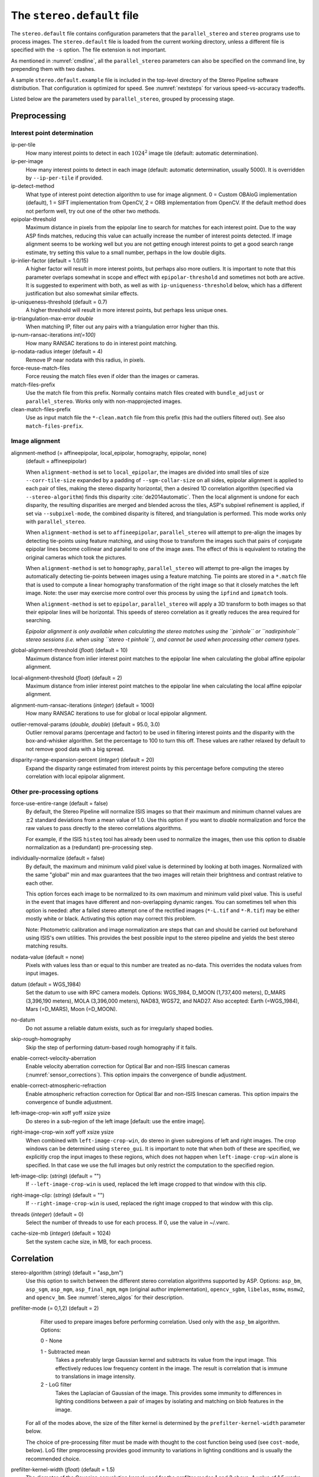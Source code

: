 .. _stereodefault:

The ``stereo.default`` file
===========================

The ``stereo.default`` file contains configuration parameters that the
``parallel_stereo`` and ``stereo`` programs use to process images. The
``stereo.default`` file is loaded from the current working directory,
unless a different file is specified with the ``-s`` option. The
file extension is not important. 

As mentioned in :numref:`cmdline`, all the ``parallel_stereo``
parameters can also be specified on the command line, by prepending
them with two dashes.

A sample ``stereo.default.example`` file is included in the top-level
directory of the Stereo Pipeline software distribution. That
configuration is optimized for speed. See :numref:`nextsteps` for
various speed-vs-accuracy tradeoffs.

Listed below are the parameters used by ``parallel_stereo``, grouped
by processing stage.

.. _stereo-default-preprocessing:

Preprocessing
-------------

Interest point determination
~~~~~~~~~~~~~~~~~~~~~~~~~~~~

ip-per-tile
    How many interest points to detect in each :math:`1024^2` image
    tile (default: automatic determination).

ip-per-image
    How many interest points to detect in each image (default: automatic 
    determination, usually 5000). It is overridden by ``--ip-per-tile`` if
    provided.

ip-detect-method
    What type of interest point detection algorithm to use for image
    alignment. 0 = Custom OBAloG implementation (default), 1 = SIFT
    implementation from OpenCV, 2 = ORB implementation from OpenCV. If
    the default method does not perform well, try out one of the other
    two methods.

epipolar-threshold
    Maximum distance in pixels from the epipolar line to search for
    matches for each interest point. Due to the way ASP finds matches,
    reducing this value can actually increase the number of interest
    points detected. If image alignment seems to be working well but
    you are not getting enough interest points to get a good search
    range estimate, try setting this value to a small number, perhaps
    in the low double digits.

ip-inlier-factor (default = 1.0/15)
    A higher factor will result in more interest points, but perhaps
    also more outliers. It is important to note that this parameter
    overlaps somewhat in scope and effect with ``epipolar-threshold``
    and sometimes not both are active. It is suggested to experiment
    with both, as well as with ``ip-uniqueness-threshold`` below, which
    has a different justification but also somewhat similar effects.

ip-uniqueness-threshold (default = 0.7)
    A higher threshold will result in more interest points, but perhaps
    less unique ones.

ip-triangulation-max-error *double*
    When matching IP, filter out any pairs with a triangulation error
    higher than this.

ip-num-ransac-iterations *int(=100)*
    How many RANSAC iterations to do in interest point matching.

ip-nodata-radius integer (default = 4)
    Remove IP near nodata with this radius, in pixels.

force-reuse-match-files
    Force reusing the match files even if older than the images or
    cameras.

match-files-prefix
    Use the match file from this prefix. Normally contains match files
    created with ``bundle_adjust`` or ``parallel_stereo``. Works only
    with non-mapprojected images.

clean-match-files-prefix
    Use as input match file the ``*-clean.match`` file from this prefix
    (this had the outliers filtered out). See also
    ``match-files-prefix``.

.. _image_alignment:

Image alignment
~~~~~~~~~~~~~~~

alignment-method (= affineepipolar, local_epipolar, homography, epipolar, none) 
    (default = affineepipolar)

    When ``alignment-method`` is set to ``local_epipolar``,
    the images are divided into small tiles of size
    ``--corr-tile-size`` expanded by a padding of
    ``--sgm-collar-size`` on all sides, epipolar alignment is
    applied to each pair of tiles, making the stereo disparity
    horizontal, then a desired 1D correlation algorithm (specified via
    ``--stereo-algorithm``) finds this disparity :cite:`de2014automatic`. 
    Then the local alignment is undone for each disparity, the
    resulting disparities are merged and blended across the tiles,
    ASP's subpixel refinement is applied, if set via
    ``--subpixel-mode``, the combined disparity is filtered, and
    triangulation is performed. This mode works only with
    ``parallel_stereo``.

    When ``alignment-method`` is set to ``affineepipolar``, ``parallel_stereo``
    will attempt to pre-align the images by detecting tie-points using
    feature matching, and using those to transform the images such
    that pairs of conjugate epipolar lines become collinear and
    parallel to one of the image axes. The effect of this is
    equivalent to rotating the original cameras which took the
    pictures.

    When ``alignment-method`` is set to ``homography``, ``parallel_stereo`` will
    attempt to pre-align the images by automatically detecting
    tie-points between images using a feature matching. Tie points are
    stored in a ``*.match`` file that is used to compute a linear
    homography transformation of the right image so that it closely
    matches the left image. Note: the user may exercise more control
    over this process by using the ``ipfind`` and
    ``ipmatch`` tools.

    When ``alignment-method`` is set to ``epipolar``, ``parallel_stereo`` will
    apply a 3D transform to both images so that their epipolar lines will
    be horizontal. This speeds of stereo correlation as it greatly
    reduces the area required for searching.

    *Epipolar alignment is only available when calculating the stereo
    matches using the ``pinhole`` or ``nadirpinhole`` stereo sessions
    (i.e. when using ``stereo -t pinhole``), and cannot be used when
    processing other camera types.*

global-alignment-threshold (*float*) (default = 10)
    Maximum distance from inlier interest point matches to the
    epipolar line when calculating the global affine epipolar
    alignment.

local-alignment-threshold (*float*) (default = 2)
    Maximum distance from inlier interest point matches to the
    epipolar line when calculating the local affine epipolar
    alignment.

alignment-num-ransac-iterations (*integer*) (default = 1000)
    How many RANSAC iterations to use for global or local epipolar
    alignment.

outlier-removal-params (*double, double*) (default = 95.0, 3.0)
    Outlier removal params (percentage and factor) to be used in
    filtering interest points and the disparity with the
    box-and-whisker algorithm. Set the percentage to 100 to turn this
    off. These values are rather relaxed by default to not remove good
    data with a big spread.

disparity-range-expansion-percent (*integer*) (default = 20)
    Expand the disparity range estimated from interest points by this
    percentage before computing the stereo correlation with local
    epipolar alignment.

Other pre-processing options
~~~~~~~~~~~~~~~~~~~~~~~~~~~~

force-use-entire-range (default = false)
    By default, the Stereo Pipeline will normalize ISIS images so that
    their maximum and minimum channel values are :math:`\pm`\ 2
    standard deviations from a mean value of 1.0. Use this option if
    you want to *disable* normalization and force the raw values to
    pass directly to the stereo correlations algorithms.

    For example, if the ISIS ``histeq`` tool has already been used to
    normalize the images, then use this option to disable
    normalization as a (redundant) pre-processing step.

individually-normalize (default = false)
    By default, the maximum and minimum valid pixel value is
    determined by looking at both images. Normalized with the same
    "global" min and max guarantees that the two images will retain
    their brightness and contrast relative to each other.

    This option forces each image to be normalized to its own maximum
    and minimum valid pixel value. This is useful in the event that
    images have different and non-overlapping dynamic ranges. You can
    sometimes tell when this option is needed: after a failed stereo
    attempt one of the rectified images (``*-L.tif`` and ``*-R.tif``)
    may be either mostly white or black. Activating this option may
    correct this problem.

    Note: Photometric calibration and image normalization are steps
    that can and should be carried out beforehand using ISIS's own
    utilities. This provides the best possible input to the stereo
    pipeline and yields the best stereo matching results.

nodata-value (default = none)
    Pixels with values less than or equal to this number are treated as
    no-data. This overrides the nodata values from input images.

datum (default = WGS_1984)
    Set the datum to use with RPC camera models. Options: WGS_1984,
    D_MOON (1,737,400 meters), D_MARS (3,396,190 meters), MOLA
    (3,396,000 meters), NAD83, WGS72, and NAD27. Also accepted: Earth
    (=WGS_1984), Mars (=D_MARS), Moon (=D_MOON).

no-datum
    Do not assume a reliable datum exists, such as for irregularly
    shaped bodies.

skip-rough-homography 
    Skip the step of performing datum-based rough homography if it
    fails.

enable-correct-velocity-aberration
    Enable velocity aberration correction for Optical Bar and
    non-ISIS linescan cameras (:numref:`sensor_corrections`).
    This option impairs the convergence of bundle adjustment.

enable-correct-atmospheric-refraction
    Enable atmospheric refraction correction for Optical Bar and
    non-ISIS linescan cameras. This option impairs the convergence of
    bundle adjustment.

left-image-crop-win xoff yoff xsize ysize
    Do stereo in a sub-region of the left image [default: use the
    entire image].

right-image-crop-win xoff yoff xsize ysize
    When combined with ``left-image-crop-win``, do stereo in given
    subregions of left and right images. The crop windows can be
    determined using ``stereo_gui``. It is important to note that when
    both of these are specified, we explicitly crop the input images to
    these regions, which does not happen when ``left-image-crop-win``
    alone is specified. In that case we use the full images but only
    restrict the computation to the specified region.

left-image-clip: (*string*) (default = "")
    If ``--left-image-crop-win`` is used, replaced the left image
    cropped to that window with this clip.

right-image-clip: (*string*) (default = "")
    If ``--right-image-crop-win`` is used, replaced the right image
    cropped to that window with this clip.

threads (*integer*) (default = 0)
    Select the number of threads to use for each process. If 0, use
    the value in ~/.vwrc.

cache-size-mb (*integer*) (default = 1024)
    Set the system cache size, in MB, for each process.

.. _corr_section:

Correlation
-----------

stereo-algorithm (*string*) (default = "asp_bm")
    Use this option to switch between the different stereo 
    correlation algorithms supported by ASP. Options: ``asp_bm``,
    ``asp_sgm``, ``asp_mgm``, ``asp_final_mgm``, ``mgm`` (original
    author implementation), ``opencv_sgbm``, ``libelas``, ``msmw``,
    ``msmw2``, and ``opencv_bm``. See :numref:`stereo_algos` for their
    description.

prefilter-mode (= 0,1,2) (default = 2)
    Filter used to prepare images before performing correlation. Used
    only with the ``asp_bm`` algorithm. Options:

    0 - None

    1 - Subtracted mean
       Takes a preferably large Gaussian kernel and subtracts its
       value from the input image. This effectively reduces low frequency
       content in the image. The result is correlation that is immune to
       translations in image intensity.

    2 - LoG filter
       Takes the Laplacian of Gaussian of the image. This provides some
       immunity to differences in lighting conditions between a pair of
       images by isolating and matching on blob features in the image.

   For all of the modes above, the size of the filter kernel is
   determined by the ``prefilter-kernel-width`` parameter below.

   The choice of pre-processing filter must be made with thought to the
   cost function being used (see ``cost-mode``, below). LoG filter
   preprocessing provides good immunity to variations in lighting
   conditions and is usually the recommended choice.

prefilter-kernel-width (*float*) (default = 1.5)
    The diameter of the Gaussian convolution kernel used
    for the prefilter modes 1 and 2 above. A value of 1.5 works
    well for ``LoG`` and 25 - 30 works well for ``subtracted mean``.

corr-seed-mode (=0,1,2,3)
    (default = 1)
    This integer parameter selects a strategy for how to solve for the
    low-resolution integer correlation disparity, which is used to seed
    the full-resolution disparity later on.

    0 - None
       Don't calculate a low-resolution variant of the disparity image.
       The search range provided by ``corr-search`` is used directly in
       computing the full-resolution disparity.

    1 - Low-resolution disparity from stereo
       Calculate a low-resolution version of the disparity from the
       integer correlation of subsampled left and right images. The
       low-resolution disparity will be used to narrow down the search
       range for the full-resolution disparity.

       This is a useful option despite the fact that our integer
       correlation implementation does indeed use a pyramid approach. Our
       implementation cannot search infinitely into lower resolutions due
       to its independent and tiled nature. This low-resolution disparity
       seed is a good hybrid approach.

    2 - Low-resolution disparity from an input DEM
       Use a lower-resolution DEM together with an estimated value for
       its error to compute the low-resolution disparity, which will then
       be used to find the full-resolution disparity as above. These
       quantities can be specified via the options
       ``disparity-estimation-dem`` and
       ``disparity-estimation-dem-error`` respectively. This option is
       not compatible with map projected input images.

    3 - Disparity from full-resolution images at a sparse number of points.
       This is an advanced option for terrain having snow and no
       large-scale features. It is described in :numref:`sparse-disp`.

    For large images, bigger than MOC-NA, using the low-resolution
    disparity seed is a definitive plus. Smaller images such as Cassini
    ISS or MER images should just shut this option off to save storage
    space.

corr-sub-seed-percent (*float*) (default=0.25)
    When using ``corr-seed-mode 1``, the solved-for or user-provided
    search range is grown by this factor for the purpose of computing
    the low-resolution disparity.

min-num-ip (*integer*) (default = 20)
    Automatic search range estimation will quit if at least this many
    interest points are not detected.

cost-mode (= 0,1,2,3,4)
    (default = 2 for ASP_BM and 4 for ASP_SGM and ASP_MGM)
    This defines the cost function used during integer correlation.
    Squared difference is the fastest cost function. However it comes
    at the price of not being resilient against noise. Absolute
    difference is the next fastest and is a better choice. Normalized
    cross correlation is the slowest but is designed to be more robust
    against image intensity changes and slight lighting differences.
    Normalized cross correlation is about 2x slower than absolute
    difference and about 3x slower than squared difference. The census
    transform :cite:`zabih1994census` and ternary census
    transform :cite:`hua2016texture` can only be used with
    the ASP_SGM and ASP_MGM correlators. See :numref:`asp_sgm` for
    details.

    | 0 - absolute difference
    | 1 - squared difference
    | 2 - normalized cross correlation
    | 3 - census transform
    | 4 - ternary census transform

corr-kernel (*integer integer*) (default = 21 21)
    These option determine the size (in pixels) of the correlation
    kernel used in the initialization step. A different size can be set
    in the horizontal and vertical directions, but square correlation
    kernels are almost always used in practice. (The kernel size is at
    most 9 x 9 with ``--stereo-algorithm asp_mgm`` or ``asp_sgm``, and
    ``--cost-mode`` 3 and 4.)

corr-search (*integer integer integer integer*)
    These parameters determine the size of the initial correlation
    search range. The ideal search range depends on a variety of
    factors ranging from how the images were pre-aligned to the
    resolution and range of disparities seen in a given image pair.
    This search range is successively refined during initialization, so
    it is often acceptable to set a large search range that is
    guaranteed to contain all of the disparities in a given image.
    However, setting tighter bounds on the search can sometimes reduce
    the number of erroneous matches, so it can be advantageous to tune
    the search range for a particular data set.

    If this option is not provided, ``parallel_stereo`` will make an
    attempt to guess its search range using interest points.

    These four integers define the minimum horizontal and vertical
    disparity and then the maximum horizontal and vertical disparity.

max-disp-spread (*double*) (default = -1.0)
    If positive, limit the spread of the disparity to this value
    (horizontally and vertically, centered at the median
    value). Do not specify together with ``corr-search-limit``.

corr-search-limit (*integer integer integer integer*)
    Set these parameters to constrain the search range that
    ``parallel_stereo`` automatically computes when ``corr-search`` is
    not set. This setting is useful when you have a good idea of the
    alignment quality in the vertical direction but not in the
    horizontal direction. For example, when using pinhole frame
    cameras with epipolar alignment the actual vertical search range
    may be much smaller than the automatically computed search range.
    See also ``--max-disp-spread``.

    The interpretation of these four integers is as for
    ``corr-search``.

ip-filter-using-dem (*string*) (default = "")
    Filter as outliers interest point matches whose triangulated
    height differs by more than given value from the height at the
    same location for the given DEM. All heights are in
    meters. Specify as: '<dem file> <height diff>. Example: 
    'dem.tif 50.0'.

elevation-limit (*float float*) (default = ``unspecified``)
    Remove as outliers interest points whose height above datum (in
    meters) does not fall within this range. This can reduce the 
    disparity search range.

corr-max-levels (*integer*) (default = 5)
    The maximum number of additional (lower) resolution levels to use
    when performing integer correlation. Setting this value to zero
    just performs correlation at the native resolution.

xcorr-threshold (*float*) (default = 2.0)
    Integer correlation to a limited sense performs a correlation
    forward and backwards to double check its result. This is one of
    the first filtering steps to insure that we have indeed converged
    to a global minimum for an individual pixel. The
    ``xcorr-threshold`` parameter defines an agreement threshold in
    pixels between the forward and backward result. See also 
    ``--save-left-right-disparity-difference``.

    Optionally, this parameter can be set to a negative number. This will
    signal the correlator to only use the forward correlation result.
    This will drastically improve speed at the cost of additional noise.

min-xcorr-level (*integer*) (default = 0)
    When using the cross-correlation check controlled by
    xcorr-threshold, this parameter sets the minimum pyramid resolution
    level that the check will be performed at. By default the check
    will be performed at every resolution level but you may wish to
    increase this value to save time by not doubling up on processing
    the largest levels.

    Currently this feature is not enabled when using the default
    block-matching correlation method. In that case cross correlation is
    only ever performed on the last resolution level.

save-left-right-disparity-difference
    Save the discrepancy between left-to-right and right-to-left
    disparities, defined as ``max(abs(left_disp_x - right_disp_x),
    abs(left_disp_y - right_disp_y))``. Assumes a non-negative value of
    ``--xcorr-threshold`` and stereo algorithms ``asp_bm``, ``asp_sgm``, ``asp_mgm``, 
    or ``asp_final_mgm``. Missing values are set to no-data. This is saved
    to ``<output prefix>-L-R-disp-diff.tif``.

rm-quantile-percentile (*double*) (default = 0.85)
    See rm-quantile-multiple for details.

rm-quantile-multiple (*double*) (default = -1)
    Used for filtering disparity values in the low-resolution
    disparity ``D_sub.tif`` (:numref:`outputfiles`). Disparities greater
    than ``quantile multiple`` times the ``quantile percentile`` (of
    the histogram) will be discarded. If this value is set greater
    than zero, this filtering method will be used instead of the
    method using the values ``rm-min-matches`` and
    ``rm_threshold``. This method will help filter out clusters of pixels
    which are too large to be filtered out by the neighborhood method
    but that have disparities significantly greater than the rest of
    the image.

corr-timeout (*integer*) (default = 900)
    Correlation timeout for an image tile, in seconds.

corr-blob-filter (*integer*) (default = 0)
    Set to apply a blob filter in each level of pyramidal integer
    correlation. When the correlator fails it often leaves "islands" of
    erroneous disparity results. Using this blob filter to remove them
    cleans up the final stereo output and can even reduce processing
    times by preventing the correlator from searching at large,
    incorrect disparity amounts. The value provided is the size of
    blobs in pixels that will be removed at the full image resolution.

corr-tile-size (*integer*) (default = 1024)
    Manually specifies the size of image tiles used by the correlator
    for multi-threaded processing. Typically there is no need to adjust
    this value but it is very important when using semi-global
    matching. See :numref:`asp_sgm` for details. This
    value must be a multiple of 16.

sgm-collar-size (*integer*) (default = 512)
    Specify the size of a region of additional processing around each
    correlation tile when using SGM or MGM processing. This helps
    reduce seam artifacts at tile borders when processing an image that
    needs to be broken up into tiles at the cost of additional
    processing time. This has no effect if the entire image can fit in
    one tile.

sgm-search-buffer (*integer integer*) (default = 4 4)
    This option determines the size (in pixels) searches around the
    expected disparity location in successive levels of the correlation
    pyramid. A smaller value will decrease run time and memory usage
    but will increase the chance of blunders. It is not recommended to
    reduce either value below 2.

corr-memory-limit-mb (*integer*) (default = 6144)
    Restrict the amount of memory used by the correlation step to be
    slightly above this value. This only really affects SGM/MGM which
    use a pair of large memory buffer in their computation. The total
    memory usage of these buffers is compared to this limit, and if it
    is greater then smaller search ranges will be used for uncertain
    pixels in order to reduce memory usage. If the required memory is
    still over this limit then the program will error out. The unit is
    in megabytes.

correlator-mode
    Function as an image correlator only (including with subpixel
    refinement). Assume no cameras, aligned input images, and stop
    before triangulation, so at filtered disparity. See
    :numref:`correlator-mode` for more details.

stereo-debug
    A developer option used to debug stereo correlation.

local-alignment-debug
    A developer option used to debug local epipolar alignment issues.
    An example is in :numref:`local_alignment_issues`.

Subpixel refinement
-------------------

subpixel-mode (*integer*) (default = 1)
    This parameter selects the subpixel correlation method. Parabola
    subpixel is very fast but will produce results that are only
    slightly more accurate than those produced by the initialization
    step. Bayes EM (mode 2) is very slow but offers the best quality.
    When tuning ``stereo.default`` parameters, it is expedient to start
    out using parabola subpixel as a "draft mode." When the results are
    looking good with parabola subpixel, then they will look even
    better with subpixel mode 2. For inputs with little noise, the
    affine method (subpixel mode 3) may produce results equivalent to
    Bayes EM in a shorter time. Phase correlation (subpixel mode 4) is
    uses a frequency domain technique. It is slow and is best may not
    produce better results than mode 2 but it may work well in some
    situations with flat terrain.

    Subpixel modes 5 and 6 are experimental. Modes 7-12 are only used as
    part of SGM/MGM correlation. These are much faster than subpixel
    modes 2-4 and if selected (with SGM/MGM) will be the only subpixel
    mode performed. They interpolate between the SGM/MGM integer results
    and should produce reasonable values. The default blend method for
    SGM/MGM is a custom algorithm that should work well but the you may
    find that one of the other options is better for your data.

    Subpixel modes 1-4 can be used in conjunction with SGM/MGM. In this
    case subpixel mode 12 will be used first, followed by the selected
    subpixel mode. Depending on your data this may produce better results
    than using just the SGM/MGM only methods. You may get bad artifacts
    combining mode 1 with SGM/MGM.

    | 0 - no subpixel refinement
    | 1 - parabola fitting 
    | 2 - affine adaptive window, Bayes EM weighting 
    | 3 - affine window 
    | 4 - phase correlation 
    | 5 - Lucas-Kanade method (experimental)
    | 6 - affine adaptive window, Bayes EM with Gamma Noise Distribution (experimental) 
    | 7 - SGM None 
    | 8 - SGM linear 
    | 9 - SGM Poly4 
    | 10 - SGM Cosine 
    | 11 - SGM Parabola 
    | 12 - SGM Blend 

    For a visual comparison of the quality of these subpixel modes, refer
    back to :numref:`correlation`.

subpixel-kernel (*integer integer*) (default = 35 35)
    Specify the size of the horizontal and vertical size (in pixels) of
    the subpixel correlation kernel. It is advantageous to keep this
    small for parabola fitting in order to resolve finer details. However
    for the Bayes EM methods, keep the kernel slightly larger. Those
    methods weight the kernel with a Gaussian distribution, thus the
    effective area is small than the kernel size defined here.

phase-subpixel-accuracy (*integer*) (default = 20)
    Set the maximum resolution of the phase subpixel correlator. The
    maximum resolution is equal to 1.0 / this value. Larger values
    increase accuracy but also computation time.

.. _filter_options:

Filtering
---------

filter-mode (*integer*) (default = 1)
    This parameter sets the filter mode. Three modes are supported as
    described below. Here, by neighboring pixels for a current pixel we
    mean those pixels within the window of half-size of
    ``rm-half-kernel`` centered at the current pixel. 
    
    The default is 1 for the full-resolution disparity, but mode 2 is
    hard-coded for filtering the low-resolution disparity
    ``D_sub.tif``. Options:

    0
       No filtering.

    1
       Filter by discarding pixels at which disparity differs from mean
       disparity of neighbors by more than ``max-mean-diff``.

    2
       Filter by discarding pixels at which percentage of neighboring
       disparities that are within ``rm-threshold`` of current disparity
       is less than ``rm-min-matches``.

rm-half-kernel (*integer integer*) (default = 5 5)
    This setting adjusts the behavior of an outlier rejection scheme
    that "erodes" isolated regions of pixels in the disparity map that
    are in disagreement with their neighbors.

    The two parameters determine the size of the half kernel that is used
    to perform the automatic removal of low confidence pixels. A
    5 |times| 5 half kernel would result in an
    11 |times| 11 kernel with 121 pixels in it.

max-mean-diff (*integer*) (default = 3)
    This parameter sets the *maximum difference* between the current
    pixel disparity and the mean of disparities of neighbors in order
    for a given disparity value to be retained (for ``filter-mode`` 1).

rm-min-matches (*integer*) (default = 60)
    This parameter sets the *percentage* of neighboring disparity
    values that must fall within the inlier threshold in order for a
    given disparity value to be retained (for ``filter-mode`` 2).

rm-threshold (*double*) (default = 3)
    This parameter sets the inlier threshold for the outlier rejection
    scheme. This option works in conjunction with ``rm-min-matches`` above.
    A disparity value is rejected if it differs by more than
    ``rm_threshold`` disparity values from ``rm-min-matches`` percent of pixels
    in the region being considered (for ``filter-mode`` 2).

rm-cleanup-passes (*integer*) (default = 1)
    Select the number of outlier removal passes that are carried out.
    Each pass will erode pixels that do not match their neighbors. One
    pass is usually sufficient.

median-filter-size (*integer*) (default = 0)
    Apply a median filter of the selected kernel size to the subpixel
    disparity results. This option can only be used if
    ``rm-cleanup-passes`` is set to zero.

texture-smooth-size (*integer*) (default = 0)
    Apply an adaptive filter to smooth the disparity results inversely
    proportional to the amount of texture present in the input image.
    This value sets the maximum size of the smoothing kernel used (in
    pixels). This option can only be used if ``rm-cleanup-passes`` is
    set to zero.

texture-smooth-scale (*float*) (default = 0.15)
    Used in conjunction with ``texture-smooth-size``, this value helps
    control the regions of the image that will be smoothed. A larger
    value will result in more smoothing being applied to more of the
    image. A smaller value will leave high-texture regions of the image
    unsmoothed.

enable-fill-holes (default = false)
    Enable filling of holes in disparity using an inpainting method.
    Obsolete. It is suggested to use instead point2dem's analogous
    functionality.

fill-holes-max-size (*integer*) (default = 100,000)
    Holes with no more pixels than this number should be filled in.

edge-buffer-size (*integer*) (default = -1)
    Crop to be applied around image borders during filtering. If not
    set, default to subpixel kernel size.

erode-max-size (*integer*) (default = 0)
    Isolated blobs with no more pixels than this number should be
    removed.

gotcha-disparity-refinement
    Turn on the experimental Gotcha disparity refinement
    (:numref:`casp_go`). It refines and overwrites F.tif. See the
    option ``casp-go-param-file`` for customizing its behavior.

casp-go-param-file (*string*) (default = ""):
    The parameter file to use with Gotcha disparity refinement when
    invoking the ``gotcha-disparity-refinement`` option. The default
    is to use the file ``share/CASP-GO_params.xml`` shipped with ASP.

.. _triangulation_options:

Post-processing (triangulation)
-------------------------------

near-universe-radius (*float*) (default = 0.0)

far-universe-radius (*float*) (default = 0.0)
    These parameters can be used to remove outliers from the 3D
    triangulated point cloud. The points that will be kept are those
    whose distance from the universe center (see below) is between
    ``near-universe-radius`` and ``far-universe-radius``, in meters.

universe-center (default = none)
    Defines the reference location to use when filtering the output
    point cloud using the above near and far radius options. The
    available options are:

    None
       Disable filtering.

    Camera
       Use the left camera center as the universe center.

    Zero
       Use the planet center as the universe center.

bundle-adjust-prefix (*string*)
    Use the camera adjustments obtained by previously running
    bundle_adjust with this output prefix.

min-triangulation-angle (*double*)
    The minimum angle, in degrees, at which rays must meet at a
    triangulated point to accept this point as valid. It must be 
    positive. The internal default is somewhat less than 1 degree.

max-valid-triangulation-error (*double*) (default = 0.0)
    If positive, points with triangulation error larger than this will
    be removed from the cloud. Measured in meters.

point-cloud-rounding-error (*double*)
    How much to round the output point cloud values, in meters (more
    rounding means less precision but potentially smaller size on
    disk). The inverse of a power of 2 is suggested. Default:
    :math:`1/2^{10}` meters (about 1mm) for Earth and proportionally
    less for smaller bodies.

save-double-precision-point-cloud (default = false)
    Save the final point cloud in double precision rather than bringing
    the points closer to origin and saving as float (marginally more
    precision at twice the storage).

compute-error-vector (default = false)
    When writing the output point cloud, save the 3D triangulation
    error vector (the vector between the closest points on the rays
    emanating from the two cameras), rather than just its length. In
    this case, the point cloud will have 6 bands (storing the
    triangulation point and triangulation error vector) rather than the
    usual 4. When invoking ``point2dem`` on this 6-band point cloud and
    specifying the ``--errorimage`` option, the error image will
    contain the three components of the triangulation error vector in
    the North-East-Down coordinate system.

    The next several parameters are used for jitter correction for
    DigitalGlobe/Maxar images. A usage tutorial is given in :numref:`jitter`.

image-lines-per-piecewise-adjustment (*integer*) (default = 0)
    A positive value, e.g., 1000, will turn on using piecewise camera
    adjustments to help reduce jitter effects. Use one adjustment per
    this many image lines.

piecewise-adjustment-percentiles (*float float*) (default = 5 95)
    A narrower range will place the piecewise adjustments for jitter
    correction closer together and further from the first and last lines
    in the image.

piecewise-adjustment-interp-type (*integer*) (default = 1)
    How to interpolate between adjustments. [1 Linear, 2 Using Gaussian
    weights]

piecewise-adjustment-camera-weight (*float*) (default = 1.0)
    The weight to use for the sum of squares of adjustments component of
    the cost function. Increasing this value will constrain the
    adjustments to be smaller.

num-matches-for-piecewise-adjustment (*integer*) (default = 90000)
    How many matches among images to create based on the disparity for
    the purpose of solving for jitter using piecewise adjustment.

    These last two options are used internally.

compute-piecewise-adjustments-only (default = false)
    Compute the piecewise adjustments as part of jitter correction, and
    then stop.

skip-computing-piecewise-adjustments (default = false)
    Skip computing the piecewise adjustments for jitter, they should
    have been done by now.


Bathymetry correction options
-----------------------------

These are options are used to infer the depth of shallow-water bodies
(see :numref:`shallow_water_bathy`).

Pre-processing stage
~~~~~~~~~~~~~~~~~~~~
left-bathy-mask (*string*)
    Mask to use for the left image when doing bathymetry.

right-bathy-mask (*string*)
    Mask to use for the right image when doing bathymetry.


Triangulation stage
~~~~~~~~~~~~~~~~~~~

bathy-plane (*string*)
    The file storing the water plane used for bathymetry having the coefficients 
    a, b, c, d with the plane being a*x + b*y + c*z + d = 0. Separate
    bathy planes can be used for the left and right images, to be passed in
    as 'left_plane.txt right_plane.txt'.

refraction-index (*double*) (default = 0.0) 
    The index of refraction of water to be used in bathymetry correction.
    (Must be specified and bigger than 1.)

output-cloud-type arg (*string*) (default = all)
    When bathymetry correction is used, return only the triangulated cloud of 
    points where the bathymetry correction was applied (option:
    'bathy'), where it was not applied (option: 'topo'), or the full
    cloud (option: 'all').

GUI options
-----------

See :numref:`gui_options`.

.. |times| unicode:: U+00D7 .. MULTIPLICATION SIGN
